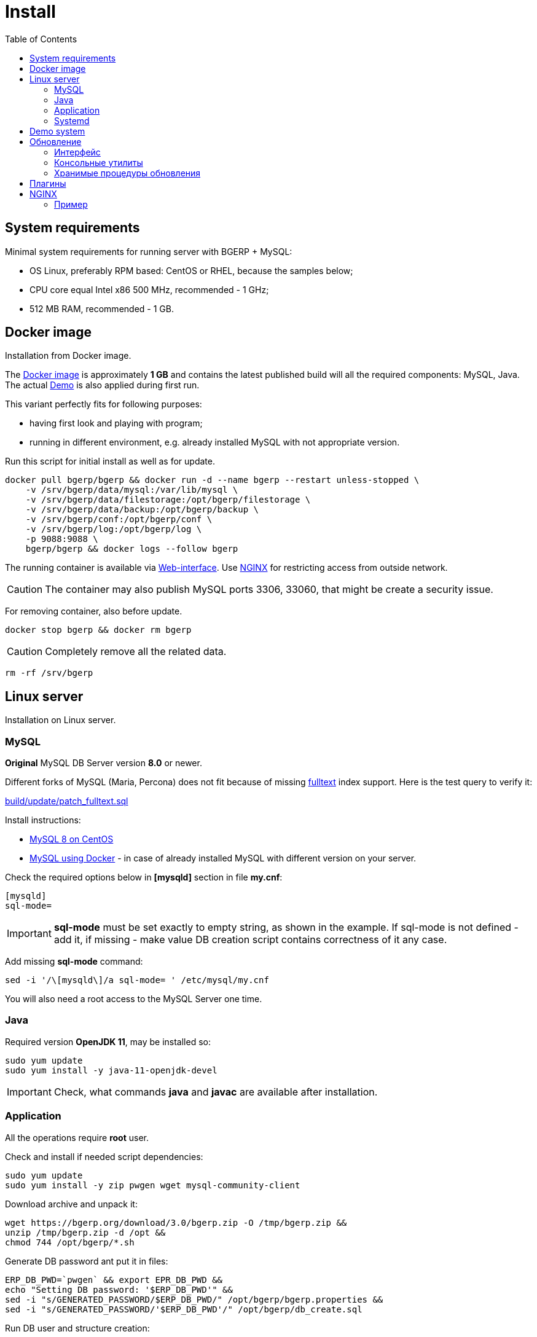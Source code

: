 = Install
:toc:

[[system-requirements]]
== System requirements
Minimal system requirements for running server with BGERP + MySQL:
[square]
* OS Linux, preferably RPM based: CentOS or RHEL, because the samples below;
* CPU core equal Intel x86 500 MHz, recommended - 1 GHz;
* 512 MB RAM, recommended - 1 GB.

[[docker]]
== Docker image
Installation from Docker image.

The link:https://hub.docker.com/r/bgerp/bgerp[Docker image] is approximately *1 GB* and contains 
the latest published build will all the required components: MySQL, Java. 
The actual <<demo, Demo>> is also applied during first run.

This variant perfectly fits for following purposes:
[square]
* having first look and playing with program;
* running in different environment, e.g. already installed MySQL with not appropriate version.

Run this script for initial install as well as for update.
[source, bash]
----
docker pull bgerp/bgerp && docker run -d --name bgerp --restart unless-stopped \
    -v /srv/bgerp/data/mysql:/var/lib/mysql \
    -v /srv/bgerp/data/filestorage:/opt/bgerp/filestorage \
    -v /srv/bgerp/data/backup:/opt/bgerp/backup \
    -v /srv/bgerp/conf:/opt/bgerp/conf \
    -v /srv/bgerp/log:/opt/bgerp/log \
    -p 9088:9088 \
    bgerp/bgerp && docker logs --follow bgerp
----

The running container is available via <<interface.adoc#, Web-interface>>. Use <<nginx, NGINX>> for restricting access from outside network. 

CAUTION: The container may also publish MySQL ports 3306, 33060, that might be create a security issue.

For removing container, also before update.
[source, bash]
----
docker stop bgerp && docker rm bgerp
----

CAUTION: Completely remove all the related data.

[source, bash]
----
rm -rf /srv/bgerp
----

[[linux-server]]
== Linux server
Installation on Linux server.

[[mysql]]
=== MySQL
*Original* MySQL DB Server version *8.0* or newer. 

Different forks of MySQL (Maria, Percona) does not fit because of missing <<../plugin/fulltext/index.adoc#, fulltext>> index support.
Here is the test query to verify it:
[snippet, from="CREATE", to=");"]
link:../../../build/update/patch_fulltext.sql#L1-L9[build/update/patch_fulltext.sql]

Install instructions:
[square]
* link:https://www.mysqltutorial.org/install-mysql-centos[MySQL 8 on CentOS]
* link:https://hub.docker.com/_/mysql[MySQL using Docker] - in case of already installed MySQL with different version on your server.

Check the required options below in *[mysqld]* section in file *my.cnf*:
----
[mysqld]
sql-mode=
----
IMPORTANT: *sql-mode* must be set exactly to empty string, as shown in the example. If sql-mode is not defined - add it, if missing - make value  DB creation script contains correctness of it any case.

Add missing *sql-mode* command:
[source, bash]
----
sed -i '/\[mysqld\]/a sql-mode= ' /etc/mysql/my.cnf
----

You will also need a root access to the MySQL Server one time.

[[java]]
=== Java
Required version *OpenJDK 11*, may be installed so:
[square, sh]
----
sudo yum update
sudo yum install -y java-11-openjdk-devel
----

IMPORTANT: Check, what commands *java* and *javac* are available after installation.

[[application]]
=== Application
All the operations require *root* user.

Check and install if needed script dependencies:
[source, sh]
----
sudo yum update
sudo yum install -y zip pwgen wget mysql-community-client
----

Download archive and unpack it:
[source, sh]
----
wget https://bgerp.org/download/3.0/bgerp.zip -O /tmp/bgerp.zip &&
unzip /tmp/bgerp.zip -d /opt &&
chmod 744 /opt/bgerp/*.sh
----

Generate DB password ant put it in files:
[source, sh]
----
ERP_DB_PWD=`pwgen` && export EPR_DB_PWD &&
echo "Setting DB password: '$ERP_DB_PWD'" &&
sed -i "s/GENERATED_PASSWORD/$ERP_DB_PWD/" /opt/bgerp/bgerp.properties &&
sed -i "s/GENERATED_PASSWORD/'$ERP_DB_PWD'/" /opt/bgerp/db_create.sql
----

Run DB user and structure creation:
[source, sh]
----
mysql --default-character-set=utf8 -h127.0.0.1 -uroot -p < /opt/bgerp/db_create.sql
mysql --default-character-set=utf8 -h127.0.0.1 -ubgerp -p$ERP_DB_PWD < /opt/bgerp/db_init.sql
----

// TODO: Take filestorage from Demo.
Apply data from the <<demo, Demo>>:
[source, sh]
----
wget https://demo.bgerp.org/bgerp.sql -O /opt/bgerp/bgerp.sql
mysql --default-character-set=utf8 -h127.0.0.1 -uroot -p bgerp < /opt/bgerp/bgerp.sql
----

Change if needed in *bgerp.properties* DB server host, HTTP and management ports, in *setenv.sh* *JAVA_HOME*:
[source, sh]
----
JAVA_HOME=/usr
if [ -z "$JAVA_HOME" ]; then
  echo "The JAVA_HOME environment variable is not defined"
  echo "This environment variable is needed to run this program"
  exit 1
fi
----
*java* and *javac* are looked in *$JAVA_HOME/bin/*

For starting/stopping use *erp_start.sh/erp_stop.sh*. *erp_status.sh* - shows current status of the application.
After starting check *log/bgerp.log* and *log/bgerp.out* on errors.

The running application is available via <<interface.adoc#, Web-interface>>.

[[systemd]]
=== Systemd
Скрипт сервиса Systemd расположен в *scripts/bgerp.service*, переместите его в каталог */etc/systemd/system/*. 
Затем выполните команды:
[source, bash]
----
systemctl daemon-reload
systemctl enable bgerp
----
Для автозапуска приложения при загрузке системы.

[[demo]]
== Demo system
The Demo system is running on https://demo.bgerp.org with the latest published builds of software and resets to initial state any 3rd hour.

[[update]]
== Обновление
IMPORTANT: Изучите link:https://bgerp.ru#download[лог обновлений], там могут содержаться важные сведения либо инструкции. 

[[installer-iface]]
=== Интерфейс
В оснастке *Пуск - Администрирование - Приложение - Статус приложения* доступен просмотр текущей версии приложения,
списка с логами обновлений. Для всех операций неявно используются <<installer, консольные утилиты>>, описанные далее.

Раздел *Обновление* - обновление на текущую версию системы и набора библиотек.
Выполняемая <<installer, команда>>:
[source, bash]
----
./backup.sh && ./installer.sh update(f) && ./erp_restart.sh
----

Раздел *Обновление на изменение* - загрузка пакетов обновления <<../project.adoc#build-update, изменения>> по коду процесса.
Выполняемая <<installer, команда>>:
----
./backup.sh && ./installer.sh install update_3.0_xxxx.zip && ./erp_restart.sh
----

NOTE: Повторное *Обновление* после *Обновления на изменение* позволит сбросить сервер в состояние последнего официального апдейта.

[[installer]]
=== Консольные утилиты
[CAUTION]
====
Перед установкой обновления всегда делайте резервную копию программы при помощи скрипта *backup.sh* 
[square]
* При указании параметра *db* скрипт создаст резервную копию БД, данные для подключения к серверу MySQL берутся из файла *bgerp.properties*
* Резервные копии сохраняются в папке *backup* в файлах с форматом имени *год-месяц-дата-время(.db).zip*, наличие подстроки *db* означает, что в архиве есть дамп БД
====

Для обновления вызовите команду:
[source, bash]
----
./installer.sh update
----

Для обновления системы на иную версию (не 3.0) вызовите команду:
[source, bash]
----
./installer.sh update <version>
----

например:
[source, bash]
----
./installer.sh update 3.0
----

Запуск скрипта без параметров выводит подсказку по дополнительным командам:
[square]
* *updatef* - принудительное обновлении на последнюю версию без сравнения её с установленной;
* *update <version>* - установка другой версии BGERP, версия соответствует окончанию адреса FTP;
* *killhash* - очистка хэшей применённых SQL обновлений с последующим выполнением всех команд, рекомендуется попробовать при наличии ошибок SQL запросов в обновлении;
* *install <zip>* - установка обновления из ZIP архива.

Рекомендованный однострочик для обновления (можете исключить db параметр для ускорения и выполнять бакап базы только эпизодически):
[source, bash]
----
./backup.sh db && ./installer.sh update && ./erp_restart.sh
----

[[stored-procedures]]
=== Хранимые процедуры обновления
Для изменений структуры БД в скриптах внутри пакетов обновлении используются хранимые процедуры. Например:
[source]
----
CALL add_column_if_not_exists('task', 'config', 'TEXT NOT NULL');
----

При восстановлении БД из резервной копии они пропадают. Процедура обновления происходит с ошибками. 
В этом случае необходимо выполнить следующие команды:
[source, bash]
----
./installer.sh killhash
./installer.sh updatef
----

Первая удаляет из БД информацию о уже применённых обновлениях структуры, вторая - производит повторное выполнение всех скриптов.

== Плагины
Плагины дополняют функционал ядра, позволяя максимально гибко сконфигурировать систему под нужды конкретной организации-пользователя. В данный момент все доступные плагины включены в общую сборку. Для отключения функций плагина необходимо удалить XML файл описания из каталога *BGERP/plugin*.

[[nginx]]
== NGINX
При классической схеме сервер BGERP располагается во внутренней сети организации, NGINX позволяет организовать доступ извне к открытому <<interface.adoc#, интерфейсу>> сервера.

Документация по NGINX доступна здесь: http://sysoev.ru/nginx/docs/

=== Пример
BGERP запущен на внутреннем адресе crm.inner.bitel.ru. Снаружи на хосте crm.bitel.ru доступен только открытый интерфейс http://crm.bitel.ru/open
----
server {
    listen          80;
    server_name     crm.bitel.ru;

    access_log      /var/log/nginx/crm.bitel.ru.access.log;
    client_max_body_size    50m;

    # для открытия обычного интерфейса - добавить login.do|user
    location ~ ^/(open|img|images|css|lib|js)(.*)$ {
        resolver                X.X.X.X;.
        if ($args = '') {
            proxy_pass  http://crm.inner.bitel.ru/$1$2;
        }
        if ($args != '') {
            proxy_pass  http://crm.inner.bitel.ru/$1$2?$args;
        }
        proxy_redirect          http://crm.inner.bitel.ru/ http://crm.bitel.ru/;
        proxy_set_header        Connection close;
        proxy_set_header        X-Real-IP $remote_addr;
        proxy_read_timeout      300;
        gzip_proxied            expired no-cache no-store private no_last_modified no_etag auth;
    }
}
----


